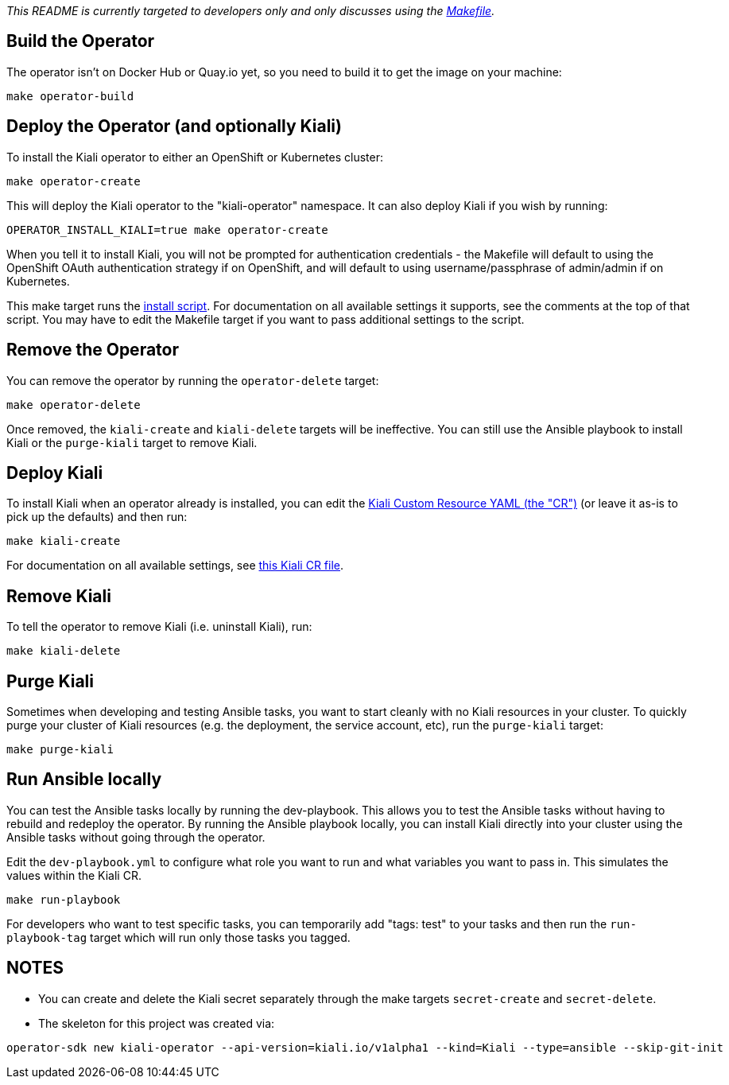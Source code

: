 _This README is currently targeted to developers only and only discusses using the link:./Makefile[Makefile]._

== Build the Operator

The operator isn't on Docker Hub or Quay.io yet, so you need to build it to get the image on your machine:

```
make operator-build
```

== Deploy the Operator (and optionally Kiali)

To install the Kiali operator to either an OpenShift or Kubernetes cluster:

```
make operator-create
```

This will deploy the Kiali operator to the "kiali-operator" namespace. It can also deploy Kiali if you wish by running:

```
OPERATOR_INSTALL_KIALI=true make operator-create
```

When you tell it to install Kiali, you will not be prompted for authentication credentials - the Makefile will default to using the OpenShift OAuth authentication strategy if on OpenShift, and will default to using username/passphrase of admin/admin if on Kubernetes.

This make target runs the link:./deploy/deploy-kiali-operator.sh[install script]. For documentation on all available settings it supports, see the comments at the top of that script. You may have to edit the Makefile target if you want to pass additional settings to the script.

== Remove the Operator

You can remove the operator by running the `operator-delete` target:

```
make operator-delete
```

Once removed, the `kiali-create` and `kiali-delete` targets will be ineffective. You can still use the Ansible playbook to install Kiali or the `purge-kiali` target to remove Kiali.

== Deploy Kiali

To install Kiali when an operator already is installed, you can edit the link:./deploy/kiali/kiali_cr_dev.yaml[Kiali Custom Resource YAML (the "CR")] (or leave it as-is to pick up the defaults) and then run:

```
make kiali-create
```

For documentation on all available settings, see link:./deploy/kiali/kiali_cr.yaml[this Kiali CR file].

== Remove Kiali

To tell the operator to remove Kiali (i.e. uninstall Kiali), run:

```
make kiali-delete
```

== Purge Kiali

Sometimes when developing and testing Ansible tasks, you want to start cleanly with no Kiali resources in your cluster. To quickly purge your cluster of Kiali resources (e.g. the deployment, the service account, etc), run the `purge-kiali` target:

```
make purge-kiali
```

== Run Ansible locally

You can test the Ansible tasks locally by running the dev-playbook. This allows you to test the Ansible tasks without having to rebuild and redeploy the operator. By running the Ansible playbook locally, you can install Kiali directly into your cluster using the Ansible tasks without going through the operator.

Edit the `dev-playbook.yml` to configure what role you want to run and what variables you want to pass in. This simulates the values within the Kiali CR.

```
make run-playbook
```

For developers who want to test specific tasks, you can temporarily add "tags: test" to your tasks and then run the `run-playbook-tag` target which will run only those tasks you tagged.

== NOTES

* You can create and delete the Kiali secret separately through the make targets `secret-create` and `secret-delete`.

* The skeleton for this project was created via:

```
operator-sdk new kiali-operator --api-version=kiali.io/v1alpha1 --kind=Kiali --type=ansible --skip-git-init
```

